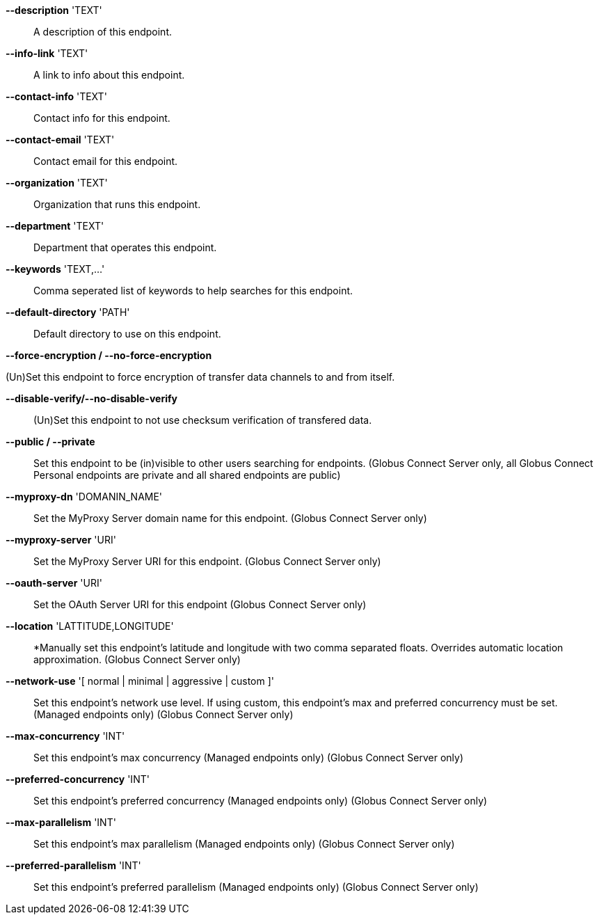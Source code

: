 *--description* 'TEXT'::

A description of this endpoint.

*--info-link* 'TEXT'::

A link to info about this endpoint.

*--contact-info* 'TEXT'::

Contact info for this endpoint.

*--contact-email* 'TEXT'::

Contact email for this endpoint.

*--organization* 'TEXT'::

Organization that runs this endpoint.

*--department* 'TEXT'::

Department that operates this endpoint.

*--keywords* 'TEXT,...'::

Comma seperated list of keywords to help searches for this endpoint.

*--default-directory* 'PATH'::

Default directory to use on this endpoint.

*--force-encryption / --no-force-encryption*

(Un)Set this endpoint to force encryption of transfer data channels to 
and from itself.

*--disable-verify/--no-disable-verify*::

(Un)Set this endpoint to not use checksum verification of transfered data.

*--public / --private*::

Set this endpoint to be (in)visible to other users searching for endpoints.
(Globus Connect Server only, all Globus Connect Personal endpoints are private
and all shared endpoints are public)

*--myproxy-dn* 'DOMANIN_NAME'::

Set the MyProxy Server domain name for this endpoint.
(Globus Connect Server only)

*--myproxy-server* 'URI'::

Set the MyProxy Server URI for this endpoint.
(Globus Connect Server only)

*--oauth-server* 'URI'::

Set the OAuth Server URI for this endpoint
(Globus Connect Server only)

*--location* 'LATTITUDE,LONGITUDE'::

*Manually set this endpoint's latitude and longitude with two comma
separated floats. Overrides automatic location approximation.
(Globus Connect Server only)

*--network-use* '[ normal | minimal | aggressive | custom ]'::

Set this endpoint's network use level. If using custom, this endpoint's max
and preferred concurrency must be set. (Managed endpoints only) 
(Globus Connect Server only)

*--max-concurrency* 'INT'::

Set this endpoint's max concurrency
(Managed endpoints only) (Globus Connect Server only)

*--preferred-concurrency* 'INT'::

Set this endpoint's preferred concurrency
(Managed endpoints only) (Globus Connect Server only)

*--max-parallelism* 'INT'::

Set this endpoint's max parallelism
(Managed endpoints only) (Globus Connect Server only)

*--preferred-parallelism* 'INT'::

Set this endpoint's preferred parallelism
(Managed endpoints only) (Globus Connect Server only)
